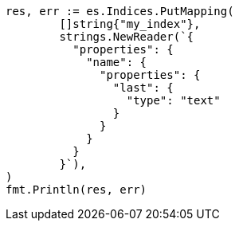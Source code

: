 // Generated from indices-put-mapping_0bbd30b9be3e54ff3028b9f4459634d2_test.go
//
[source, go]
----
res, err := es.Indices.PutMapping(
	[]string{"my_index"},
	strings.NewReader(`{
	  "properties": {
	    "name": {
	      "properties": {
	        "last": {
	          "type": "text"
	        }
	      }
	    }
	  }
	}`),
)
fmt.Println(res, err)
----

